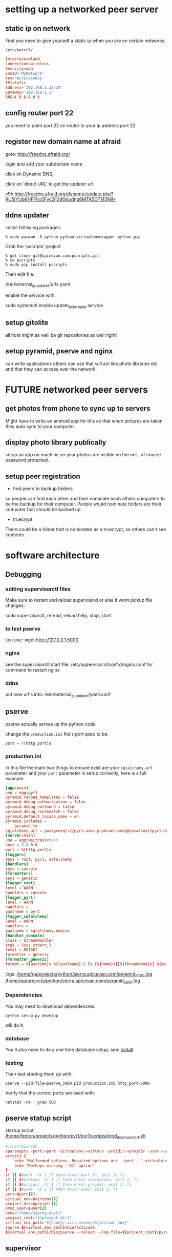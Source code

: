 * setting up a networked peer server
** static ip on network

First you need to give yourself a static ip when you are on certain
networks.

: /etc/netctl/

#+BEGIN_SRC conf
Interface=wlan0
Connection=wireless
Security=wpa
ESSID='MyNetwork'
Key='WirelessKey'
IP=static
Address='192.168.1.23/24'
Gateway='192.168.1.1'
DNS=('8.8.8.8')
#+END_SRC

** config router port 22

you need to point port 22 on router to your ip address port 22

** register new domain name at afraid

goto: http://freedns.afraid.org/

login and add your subdomain name

click on Dynamic DNS, 

click on 'direct URL' to get the updater url

v9b
http://freedns.afraid.org/dynamic/update.php?RU5IYUp6NFFhc0Fvc2F2dGdudng6MTA5OTM3NjI=


** ddns updater

install following packages:

: % sudo pacman -S python python-virtualenvwrapper python-pip

Grab the 'pscripts' project

: % git clone git@spicevan.com:pscripts.git
: % cd pscripts
: % sudo pip install pscripts

Then edit file:

/etc/external_ip_updater/urls.yaml

enable the service with:

sudo systemctl enable update_external_ip.service

** setup gitolite

all host might as well be git repositories as well right!

** setup pyramid, pserve and nginx

can write applications others can use that will act like photo
libraries etc and that they can access over the network.

* FUTURE networked peer servers

** get photos from phone to sync up to servers

Might have to write an android app for this so that when pictures are
taken they auto sync to your computer.

** display photo library publically

setup an app on machine so your photos are visible on the net...of
course password protected.

** setup peer registration

+ find peers to backup folders

so people can find each other and then nominate each others computers
to be the backup for their computer.  People would nominate folders
are their computer that should be backed up.

+ truecrypt

There could be a folder that is nominated as a truecrypt, so others
can't see contents.

* software architecture
** Debugging

*** editing supervisorctl files

Make sure to restart and reload supervisord or else it wont pickup file changes:

sudo supervisorctl, reread, reload
help, stop, start

*** to test pserve

just use: wget http://127.0.0.1:5000

*** nginx

see the supervisorctl start file: /etc/supervisor.d/conf.d/nginx.conf for command
to restart nginx.

*** ddns

put new url's into: /etc/external_ip_updater/yaml.conf


** pserve

pserve actually serves up the python code

change the =production.ini= file's port spec to be:

#+BEGIN_SRC python
port = %(http_port)s
#+END_SRC

*** production.ini

In this file the main two things to ensure exist are your
=sqlalchemy.url= parameter and your =port= parameter is setup
correctly, here is a full example:

#+BEGIN_SRC conf
[app:main]
use = egg:pyr1
pyramid.reload_templates = false
pyramid.debug_authorization = false
pyramid.debug_notfound = false
pyramid.debug_routematch = false
pyramid.default_locale_name = en
pyramid.includes =
    pyramid_tm
sqlalchemy.url = postgresql://pyr1-user-prod:welcome1@localhost/pyr1-db-prod
[server:main]
use = egg:waitress#main
host = 0.0.0.0
port = %(http_port)s
[loggers]
keys = root, pyr1, sqlalchemy
[handlers]
keys = console
[formatters]
keys = generic
[logger_root]
level = WARN
handlers = console
[logger_pyr1]
level = WARN
handlers =
qualname = pyr1
[logger_sqlalchemy]
level = WARN
handlers =
qualname = sqlalchemy.engine
[handler_console]
class = StreamHandler
args = (sys.stderr,)
level = NOTSET
formatter = generic
[formatter_generic]
format = %(asctime)s %(levelname)-5.5s [%(name)s][%(threadName)s] %(message)s
#+END_SRC

logs:
 [[file:/sudo:qa@localhost:/home/qa/projects/python/sierra.spicevan.com/pyramid_5000.log][/home/qa/projects/python/sierra.spicevan.com/pyramid_5000.log]]
 [[file:/sudo:qa@localhost:/home/qa/projects/python/sierra.spicevan.com/pyramid_5001.log][/home/qa/projects/python/sierra.spicevan.com/pyramid_5001.log]]

*** Dependencies

You may need to download dependencies.

: python setup.py develop

will do it.

*** database

You'll also need to do a one time database setup, see: [[file:postgresql.org::*Install][Install]]
*** testing

Then test starting them up with: 

#+BEGIN_SRC shell
pserve --pid-file=pserve_5000.pid production.ini http_port=5000
#+END_SRC

Verify that the correct ports are used with: 

#+BEGIN_SRC shell
netstat -na | grep 500
#+END_SRC

** pserve statup script

startup script: [[file:/sudo:qa@localhost:/home/qa/projects/python/sierra.spicevan.com/scripts/prod_deamon_start.sh][/home/fenton/projects/python/pyr1/pyr1/scripts/prod_deamon_start.sh]]

#+BEGIN_SRC conf
#!/usr/bin/zsh
zparseopts -port:=port -virtualenv:=virtenv -projdir:=projdir -user:=user 
error() {
    echo "Malformed options. Required options are '-port', '-virtualenv', '-projdir', '-user'"
    echo "Perhaps missing '-$1' option"
}
if [[ $#port -lt 1 ]] then error port $*; exit 1; fi
if [[ $#virtenv -lt 1 ]] then error virtualenv; exit 1; fi
if [[ $#projdir -lt 1 ]] then error projdir; exit 1; fi
if [[ $#user -lt 1 ]] then error user; exit 1; fi
port=$port[2]
virtual_env=$virtenv[2]
project_dir=$projdir[2]
prog_user=$user[2]
home="/home/${prog_user}"
project_root="${project_dir}"
virtual_env_path="${home}/.virtualenvs/${virtual_env}"
source ${virtual_env_path}/bin/activate
${virtual_env_path}/bin/pserve --reload --log-file=${project_root}/pyramid_${port}.log --pid-file=${project_root}/pserve_${port}.pid ${project_root}/development.ini http_port=${port}
#+END_SRC

** supervisor

*** Install

: sudo pacman -S supervisord

*** Enable

: sudo systemctl enable supervisord.service
: sudo systemctl start supervisord.service

*** Configure

supervisor starts up 2 pserves and ensures they stay running

**** pserve

conf: [[file:/sudo:root@b-dell:/etc/supervisor.d/sierra.spicevan.com.ini][/etc/supervisor.d/shared_housing.spicevan.com.ini]]

#+BEGIN_SRC conf
[program:sh]
# config values
user=fenton
virtualenv=pyr1
project_name=pyr1
ini_file=development.ini
# two digits will be added to start_port to make a 4 digit integer
start_port=50
# derived values
project_dir=/home/%(user)s/projects/python/%(project_name)s
start_script=%(project_dir)s/%(project_name)s/scripts/prod_deamon_start.sh
start_script_args=--port %(start_port)d%(process_num)02d --virtualenv %(virtualenv)s --projdir %(project_dir)s --user %(user)s --inifile %(ini_file)s
autorestart=true
# /home/fenton/projects/pyr1/scripts/prod_deamon_start.sh --port 1050 --user fenton --virtualenv pyr --projdir /home/fenton/projects/python/pyr1
# command=/usr/bin/pidproxy %(project_dir)s/pserve_50%(process_num)02d.pid /home/fenton/projects/python/pyr1/pyr1/scripts/prod_deamon_start.sh --port 50%(process_num)02d --virtualenv pyr --projdir /home/fenton/projects/python/pyr1 --user fenton
command=/usr/bin/pidproxy %(project_dir)s/pserve_50%(process_num)02d.pid %(start_script) %(start_script_args)s
process_name=%(program_name)s-%(process_num)01d
numprocs=1
numprocs_start=0
redirect_stderr=true
stdout_logfile=%(project_dir)s/%(program_name)s-%(process_num)01d.log
#+END_SRC

You could test the command with:

: ./pserve_daemon_start.sh --port 5000 --virtualenv pyr --projdir '/home/fenton/projects/python/pyr1/' --user fenton --inifile development.ini

The command option above actually uses the program =pidproxy= instead
of the actual command to run.  The second arg is the name of the pid
file.  The reason being, the way we run is to start a bash script
that sources the correct =virtualenv= and then itself runs =pserve=.
Therefore the =pid= that supervisor gets is the pid of the shell
script not of =pserve= so we can't use supervisor to restart pserve,
without the =pidproxy= program.  The pid proxy will also kill the
file specified by the pidfile argument.  This allows us to restart
=pserve= from within supervisord.

**** nginx

: /etc/supervisor.d/nginx.ini 

#+BEGIN_SRC 
[program:nginx]
command=/usr/sbin/nginx -g 'master_process on;' 
#+END_SRC

*** supervisord systemd service

=/usr/lib/systemd/system/supervisord.service=

Even tho this file is supplied with the supervisord pacman package,
it can't be restarted as is, so replace with the following:

#+BEGIN_SRC conf
[Unit]
Description=Start the python supervisord process
[Service]
Type=forking
ExecStart=/usr/bin/supervisord -c /etc/supervisord.conf
PIDFile=/var/run/supervisord.pid
Restart=on-abort
[Install]
WantedBy=multi-user.target
#+END_SRC


*** testing

#+BEGIN_SRC sh
% sudo supervisord -c /etc/supervisord.conf
% netstat -na | head   # ensure there is something listening on port 5000
% sudo supervisorctl
supervisor> help
...
supervisor> status
sh:sh-0                          RUNNING    pid 28774, uptime 0:02:34
supervisor> tail sh:sh-0
#+END_SRC

** nginx
*** general nginx config

=/etc/nginx/nginx.conf=

#+BEGIN_SRC conf
user http;
worker_processes  4;
error_log  /var/log/nginx/error.log;
pid        /var/run/nginx.pid;
events {
    worker_connections  1024;
}
http {
    sendfile    on;
    tcp_nopush  on;
    tcp_nodelay on;
    keepalive_timeout  65;
    types_hash_max_size 2048;
    include       mime.types;
    default_type  application/octet-stream;
    access_log /var/log/nginx/access.log;
    error_log  /var/log/nginx/error.log;
    gzip  on;
    gzip_disable "msie6"; 
    server {
        server_name  _;
        return 444;
    }
    server_names_hash_bucket_size 64; 
    include /etc/nginx/conf.d/*.conf;
    include /etc/nginx/sites-enabled/*;
}
#+END_SRC

*** nginx systemd service file

remove the pid file spec from the start/reload commands

#+BEGIN_SRC conf
[Unit]
Description=A high performance web server and a reverse proxy server
After=syslog.target network.target
[Service]
Type=forking
PIDFile=/run/nginx.pid
ExecStartPre=/usr/bin/nginx -t -q -g "daemon on; master_process on;"
ExecStart=/usr/bin/nginx -g "daemon on; master_process on;"
ExecReload=/usr/bin/nginx -g 'daemon on; master_process on;' -s reload
ExecStop=/usr/bin/nginx -g 'pid /run/nginx.pid;' -s quit
[Install]
WantedBy=multi-user.target
#+END_SRC

*** site specific config

configuration [[file:/etc/nginx/conf.d/sierra.conf][/etc/nginx/conf.d/shared_housing.conf]]

#+BEGIN_SRC conf
  upstream shared_housing.spicevan.com {
      server 127.0.0.1:5000;
  }
  server {
      server_name  shared_housing.spicevan.com;
      access_log  /home/fenton/logs/shared_housing.spicevan.com/access.log;
      location / {
          proxy_set_header        Host $http_host;
          proxy_set_header        X-Real-IP $remote_addr;
          proxy_set_header        X-Forwarded-For $proxy_add_x_forwarded_for;
          proxy_set_header        X-Forwarded-Proto $scheme;
          client_max_body_size    10m;
          client_body_buffer_size 128k;
          proxy_connect_timeout   60s;
          proxy_send_timeout      90s;
          proxy_read_timeout      90s;
          proxy_buffering         off;
          proxy_temp_file_write_size 64k;
          proxy_pass http://shared_housing.spicevan.com;
          proxy_redirect          off;
      }
  }
#+END_SRC

Now the above requires that domain names are setup etc., but it is
useful to simply test this stuff on a local machine to ensure it is
working.  So make the following adjustments... [not finished]

Add your domain name: =shared_housing.spicevan.com= to the line that
has the ip address: =127.0.0.1= in your =/etc/hosts= file, like so:

: 127.0.0.1	localhost.localdomain	localhost shared_housing.spicevan.com

*** logging note

At this point, only nginx will be properly logging.  =pserve=, since
we started it from the command line will only log to the terminal in
which it had been started.  Once we automate startup with supervisor,
we'll also get proper log files for pserve.

* deployment steps
** developer edits code

locally restart with supervisorctl

#+BEGIN_SRC shell
supervisor> restart all
#+END_SRC

ensure local qa looks okay, by looking at website.

commit and push code to central server

log into remote machine

pull code to project directory

with supervisorctl restart all the processes.

* bangkok router

Only works with windows 8 and 
192.168.2.1

* vancouver
** 13th

router
IP: 192.168.1.1
username/password: admin/admin

** 19th

router
IP: 192.168.1.1
username/password: admin/admin

* Dynamic DNS (MISSING INFO)


** linux box setup

+ 
username: ftravers

see: [[file:arch.org::*Get%20Dyn%20DNS%20URL][Get Dyn DNS URL]]



** Name servers

ns1-ns4.afraid.org

* DDNS Round Robin

round robin domain: `www.webhostsunshine.com`

To setup a round robin mapping of domain name to IP address.  First
add webhostshunshine.com to afraid.org, dynamic dns.  This will
create about 5 sub-domains, one being `www.webhostsunshine.com`.  We
add a second `www.webhostsunshine.com` sub-domain, but ensure that
the IP address is different from the first.

We have two hosts at the moment, one in Bangkok one in Vancouver.
These are called:

v13.webhostsunshine.com
bkk.webhostsunshine.com

on each of these hosts there will be users: `prod` and `qa`.

* nginx reverse proxy / load balancer

+ [[http://docs.pylonsproject.org/projects/pyramid_cookbook/en/latest/deployment/nginx.html][ref1]]
+ [[http://www.cyberciti.biz/tips/using-nginx-as-reverse-proxy.html][reference]]

* OLD:
** Steel Bank Common Lisp

Is a bit like the java virtual machine, but we have `screen` sessions
with `sbcl` running in each.  

*** Web Server Port

    ~/.sbclrc

specifies the port the webserver for each of prod and qa is running
on.

```
(defpackage :sbclrc-file
  (:use :cl)
  (:export :*webserver-port*))
(in-package :sbclrc-file)
;; Webserver port to listen on
(defparameter *webserver-port* 82)  ; <--- ENV SPECIFIC!!!
```

`sbclrc-file:*webserver-port*` can now be used to start a
`hunchentoot` webserver.

*** Swank/Slime port

    ~/.sbclrc

specifies the port the swank server is listening on for slime
connections.

```
(ql:quickload "swank")
(swank:create-server :port 4082 :dont-close t)   ; <--- ENV SPECIFIC!!!
```

** Code Development/Deployment cycle

Emacs and slime are used locally to develop code.  When you are ready
to push, we `git push` it to the server.  Then we log into the
various servers and pull for each of the `qa` and `prod` users.
After the pulling has been done, we do a lisp `(ql:quickload
'project-name)`, which will pull in the code that has been `git
pull`'ed over.

** Folder Layout/Structure

/
`-- home
    `-- <user>
        `-- projects
            `-- lisp
                |-- project-1
                |   |-- project-1.asd
                |   |-- package.lisp
                |   `-- project-1.lisp
                |-- project-2
                |   `-- ...
                `-- systems

To allow a project to be accessible from SBCL, you must symbolic link
the `*.asd` file from the `systems` folder.

** Slime

The swank server will be running on ports:

| qa   | 4081 |
| prod | 4080 | 

So to create an ssh tunnel to the `qa` port 4081 make an ssh tunnel
from your local machine to the remote server.  We issue the following
command from our computer:
  
    $ ssh -L 4081:127.0.0.1:4081 fenton@v13.webhostsunshine.com

The format of the command is:

    $ ssh -L <local-port>:<local-host>:<remote-port> <remote-user>@<remote-host>

After you execute the above command you should be dropped into the
terminal prompt of the remote-user on the remote-host.

Then run:!

    A-x slime-connect

from emacs, choose the local host: `127.0.0.1` and port `4081`.

To quit:

    A-x slime-disconnect


604-707-2290
